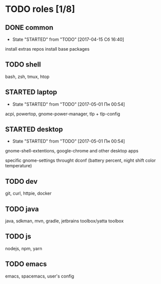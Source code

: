 * TODO roles [1/8]
:PROPERTIES:
:CREATED:  [2017-04-15 Сб 03:27]
:END:
** DONE common
CLOSED: [2017-04-24 Пн 21:07]
:PROPERTIES:
:CREATED:  [2017-04-15 Сб 03:28]
:END:

- State "STARTED"    from "TODO"       [2017-04-15 Сб 16:40]
install extras repos
install base packages
** TODO shell
:PROPERTIES:
:CREATED:  [2017-04-15 Сб 03:28]
:END:

bash, zsh, tmux, htop
** STARTED laptop
:PROPERTIES:
:CREATED:  [2017-04-15 Сб 03:31]
:END:

- State "STARTED"    from "TODO"       [2017-05-01 Пн 00:54]
acpi, powertop, gnome-power-manager, tlp + tlp-config
** STARTED desktop
:PROPERTIES:
:CREATED:  [2017-04-15 Сб 03:28]
:END:

- State "STARTED"    from "TODO"       [2017-05-01 Пн 00:54]
gnome-shell-extentions, google-chrome and other desktop apps

specific gnome-settings throught dconf (battery percent, night shift color temperature)
** TODO dev
:PROPERTIES:
:CREATED:  [2017-04-15 Сб 03:28]
:END:

git, curl, httpie, docker
** TODO java
:PROPERTIES:
:CREATED:  [2017-04-15 Сб 03:28]
:END:

java, sdkman, mvn, gradle, jetbrains toolbox/yatta toolbox
** TODO js
:PROPERTIES:
:CREATED:  [2017-04-15 Сб 03:28]
:END:

nodejs, npm, yarn
** TODO emacs
:PROPERTIES:
:CREATED:  [2017-04-15 Сб 03:31]
:END:

emacs, spacemacs, user's config
